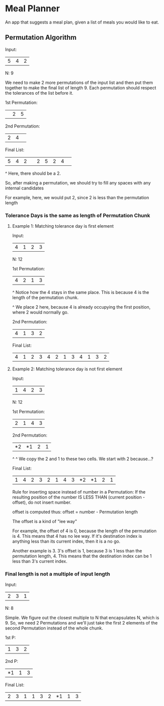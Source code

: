 * Meal Planner
An app that suggests a meal plan, given a list of meals you would like to eat.

** Permutation Algorithm
:LOGBOOK:
CLOCK: [2024-04-26 Fri 07:49]
CLOCK: [2024-04-25 Thu 22:37]--[2024-04-25 Thu 22:45] =>  0:08
CLOCK: [2024-04-25 Thu 21:45]--[2024-04-25 Thu 22:36] =>  0:51
:END:
Input:
| 5 | 4 | 2 |
N: 9

We need to make 2 more permutations of the input list and then put them together
to make the final list of length 9.  Each permutation should respect the
tolerances of the list before it.

1st Permutation:
|   | 2 | 5 |

2nd Permutation:
| 2 | 4 |   |

Final List:
| 5 | 4 | 2 |   | 2 | 5 | 2 | 4 |   |

                                 ^
                                 Here, there should be a 2.

                                 So, after making a permutation, we should try
                                 to fill any spaces with any internal candidates

                                 For example, here, we would put 2, since 2 is
                                 less than the permutation length


*** Tolerance Days is the same as length of Permutation Chunk
**** Example 1: Matching tolerance day is first element
Input:
| 4 | 1 | 2 | 3 |
N: 12

1st Permutation:
| 4 | 2 | 1 | 3 |
^
Notice how the 4 stays in the same place.  This is because 4 is the length of
the permutation chunk.

      ^
      We place 2 here, because 4 is already occupying the first position, where
      2 would normally go.

2nd Permutation:
| 4 | 1 | 3 | 2 |

Final List:
| 4 | 1 | 2 | 3 | 4 | 2 | 1 | 3 | 4 | 1 | 3 | 2 |

**** Example 2: Matching tolerance day is not first element
Input:
| 1 | 4 | 2 | 3 |
N: 12

1st Permutation:
| 2 | 1 | 4 | 3 |

2nd Permutation:
| *2 | *1 | 2 | 1 |
^     ^
We copy the 2 and 1 to these two cells.  We start with 2 because...?

Final List:
| 1 | 4 | 2 | 3 | 2 | 1 | 4 | 3 | *2 | *1 | 2 | 1 |

Rule for inserting space instead of number in a Permutation:
If the resulting position of the number IS LESS THAN
(current position - offset), do not insert number.

offset is computed thus:
offset = number - Permutation length

The offset is a kind of "lee way"

For example, the offset of 4 is 0, because the length of the permutation is 4.
This means that 4 has no lee way.  If it's destination index is anything less
than its current index, then it is a no go.

Another example is 3.  3's offset is 1, because 3 is 1 less than the permutation
length, 4.  This means that the destination index can be 1 less than 3's current
index.

*** Final length is not a multiple of input length
Input:
| 2 | 3 | 1 |
N: 8

Simple.  We figure out the closest multiple to N that encapsulates N, which is 9.
So, we need 2 Permutations and we'll just take the first 2 elements of the
second Permutation instead of the whole chunk.

1st P:
| 1 | 3 | 2 |

2nd P:
| *1 | 1 | 3 |

Final List:
| 2 | 3 | 1 | 1 | 3 | 2 | *1 | 1 | 3 |
